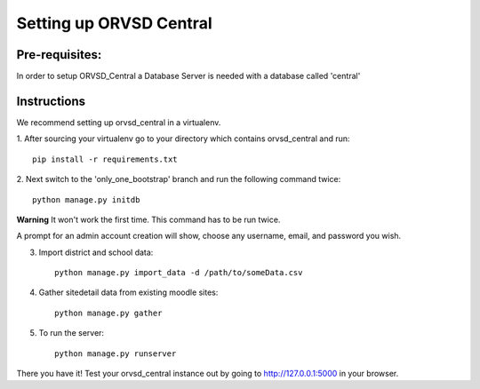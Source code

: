 ====
Setting up ORVSD Central
====
Pre-requisites:
----
In order to setup ORVSD_Central a Database Server is needed with a database called 'central'

Instructions
----
We recommend setting up orvsd_central in a virtualenv.

1. After sourcing your virtualenv go to your directory which contains 
orvsd_central and run::
    
    pip install -r requirements.txt

.. if this is fixed this instruction should be removed
2. Next switch to the 'only_one_bootstrap' branch and run the following command 
twice::
    
    python manage.py initdb

**Warning** It won't work the first time. This command has to be run twice.

A prompt for an admin account creation will show, choose any
username, email, and password you wish.

3. Import district and school data::

    python manage.py import_data -d /path/to/someData.csv 
    
.. This instruction isn't complete until we find a way so the user doesn't need
    download the .csv file.

4. Gather sitedetail data from existing moodle sites::
    
    python manage.py gather

5. To run the server::

    python manage.py runserver

There you have it! Test your orvsd_central instance out by going to http://127.0.0.1:5000 in your browser.
